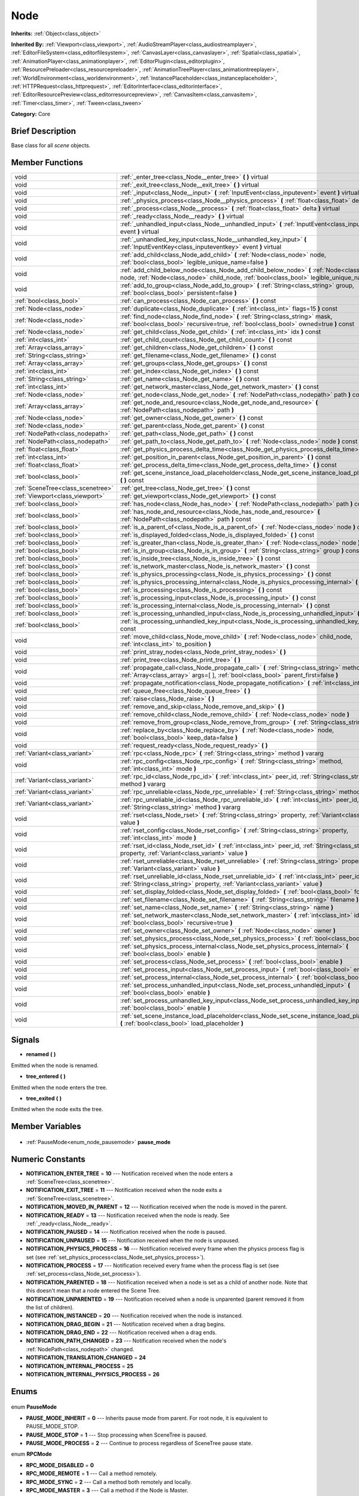 .. Generated automatically by doc/tools/makerst.py in Godot's source tree.
.. DO NOT EDIT THIS FILE, but the Node.xml source instead.
.. The source is found in doc/classes or modules/<name>/doc_classes.

.. _class_Node:

Node
====

**Inherits:** :ref:`Object<class_object>`

**Inherited By:** :ref:`Viewport<class_viewport>`, :ref:`AudioStreamPlayer<class_audiostreamplayer>`, :ref:`EditorFileSystem<class_editorfilesystem>`, :ref:`CanvasLayer<class_canvaslayer>`, :ref:`Spatial<class_spatial>`, :ref:`AnimationPlayer<class_animationplayer>`, :ref:`EditorPlugin<class_editorplugin>`, :ref:`ResourcePreloader<class_resourcepreloader>`, :ref:`AnimationTreePlayer<class_animationtreeplayer>`, :ref:`WorldEnvironment<class_worldenvironment>`, :ref:`InstancePlaceholder<class_instanceplaceholder>`, :ref:`HTTPRequest<class_httprequest>`, :ref:`EditorInterface<class_editorinterface>`, :ref:`EditorResourcePreview<class_editorresourcepreview>`, :ref:`CanvasItem<class_canvasitem>`, :ref:`Timer<class_timer>`, :ref:`Tween<class_tween>`

**Category:** Core

Brief Description
-----------------

Base class for all *scene* objects.

Member Functions
----------------

+------------------------------------+----------------------------------------------------------------------------------------------------------------------------------------------------------------------------------------------+
| void                               | :ref:`_enter_tree<class_Node__enter_tree>` **(** **)** virtual                                                                                                                               |
+------------------------------------+----------------------------------------------------------------------------------------------------------------------------------------------------------------------------------------------+
| void                               | :ref:`_exit_tree<class_Node__exit_tree>` **(** **)** virtual                                                                                                                                 |
+------------------------------------+----------------------------------------------------------------------------------------------------------------------------------------------------------------------------------------------+
| void                               | :ref:`_input<class_Node__input>` **(** :ref:`InputEvent<class_inputevent>` event **)** virtual                                                                                               |
+------------------------------------+----------------------------------------------------------------------------------------------------------------------------------------------------------------------------------------------+
| void                               | :ref:`_physics_process<class_Node__physics_process>` **(** :ref:`float<class_float>` delta **)** virtual                                                                                     |
+------------------------------------+----------------------------------------------------------------------------------------------------------------------------------------------------------------------------------------------+
| void                               | :ref:`_process<class_Node__process>` **(** :ref:`float<class_float>` delta **)** virtual                                                                                                     |
+------------------------------------+----------------------------------------------------------------------------------------------------------------------------------------------------------------------------------------------+
| void                               | :ref:`_ready<class_Node__ready>` **(** **)** virtual                                                                                                                                         |
+------------------------------------+----------------------------------------------------------------------------------------------------------------------------------------------------------------------------------------------+
| void                               | :ref:`_unhandled_input<class_Node__unhandled_input>` **(** :ref:`InputEvent<class_inputevent>` event **)** virtual                                                                           |
+------------------------------------+----------------------------------------------------------------------------------------------------------------------------------------------------------------------------------------------+
| void                               | :ref:`_unhandled_key_input<class_Node__unhandled_key_input>` **(** :ref:`InputEventKey<class_inputeventkey>` event **)** virtual                                                             |
+------------------------------------+----------------------------------------------------------------------------------------------------------------------------------------------------------------------------------------------+
| void                               | :ref:`add_child<class_Node_add_child>` **(** :ref:`Node<class_node>` node, :ref:`bool<class_bool>` legible_unique_name=false **)**                                                           |
+------------------------------------+----------------------------------------------------------------------------------------------------------------------------------------------------------------------------------------------+
| void                               | :ref:`add_child_below_node<class_Node_add_child_below_node>` **(** :ref:`Node<class_node>` node, :ref:`Node<class_node>` child_node, :ref:`bool<class_bool>` legible_unique_name=false **)** |
+------------------------------------+----------------------------------------------------------------------------------------------------------------------------------------------------------------------------------------------+
| void                               | :ref:`add_to_group<class_Node_add_to_group>` **(** :ref:`String<class_string>` group, :ref:`bool<class_bool>` persistent=false **)**                                                         |
+------------------------------------+----------------------------------------------------------------------------------------------------------------------------------------------------------------------------------------------+
| :ref:`bool<class_bool>`            | :ref:`can_process<class_Node_can_process>` **(** **)** const                                                                                                                                 |
+------------------------------------+----------------------------------------------------------------------------------------------------------------------------------------------------------------------------------------------+
| :ref:`Node<class_node>`            | :ref:`duplicate<class_Node_duplicate>` **(** :ref:`int<class_int>` flags=15 **)** const                                                                                                      |
+------------------------------------+----------------------------------------------------------------------------------------------------------------------------------------------------------------------------------------------+
| :ref:`Node<class_node>`            | :ref:`find_node<class_Node_find_node>` **(** :ref:`String<class_string>` mask, :ref:`bool<class_bool>` recursive=true, :ref:`bool<class_bool>` owned=true **)** const                        |
+------------------------------------+----------------------------------------------------------------------------------------------------------------------------------------------------------------------------------------------+
| :ref:`Node<class_node>`            | :ref:`get_child<class_Node_get_child>` **(** :ref:`int<class_int>` idx **)** const                                                                                                           |
+------------------------------------+----------------------------------------------------------------------------------------------------------------------------------------------------------------------------------------------+
| :ref:`int<class_int>`              | :ref:`get_child_count<class_Node_get_child_count>` **(** **)** const                                                                                                                         |
+------------------------------------+----------------------------------------------------------------------------------------------------------------------------------------------------------------------------------------------+
| :ref:`Array<class_array>`          | :ref:`get_children<class_Node_get_children>` **(** **)** const                                                                                                                               |
+------------------------------------+----------------------------------------------------------------------------------------------------------------------------------------------------------------------------------------------+
| :ref:`String<class_string>`        | :ref:`get_filename<class_Node_get_filename>` **(** **)** const                                                                                                                               |
+------------------------------------+----------------------------------------------------------------------------------------------------------------------------------------------------------------------------------------------+
| :ref:`Array<class_array>`          | :ref:`get_groups<class_Node_get_groups>` **(** **)** const                                                                                                                                   |
+------------------------------------+----------------------------------------------------------------------------------------------------------------------------------------------------------------------------------------------+
| :ref:`int<class_int>`              | :ref:`get_index<class_Node_get_index>` **(** **)** const                                                                                                                                     |
+------------------------------------+----------------------------------------------------------------------------------------------------------------------------------------------------------------------------------------------+
| :ref:`String<class_string>`        | :ref:`get_name<class_Node_get_name>` **(** **)** const                                                                                                                                       |
+------------------------------------+----------------------------------------------------------------------------------------------------------------------------------------------------------------------------------------------+
| :ref:`int<class_int>`              | :ref:`get_network_master<class_Node_get_network_master>` **(** **)** const                                                                                                                   |
+------------------------------------+----------------------------------------------------------------------------------------------------------------------------------------------------------------------------------------------+
| :ref:`Node<class_node>`            | :ref:`get_node<class_Node_get_node>` **(** :ref:`NodePath<class_nodepath>` path **)** const                                                                                                  |
+------------------------------------+----------------------------------------------------------------------------------------------------------------------------------------------------------------------------------------------+
| :ref:`Array<class_array>`          | :ref:`get_node_and_resource<class_Node_get_node_and_resource>` **(** :ref:`NodePath<class_nodepath>` path **)**                                                                              |
+------------------------------------+----------------------------------------------------------------------------------------------------------------------------------------------------------------------------------------------+
| :ref:`Node<class_node>`            | :ref:`get_owner<class_Node_get_owner>` **(** **)** const                                                                                                                                     |
+------------------------------------+----------------------------------------------------------------------------------------------------------------------------------------------------------------------------------------------+
| :ref:`Node<class_node>`            | :ref:`get_parent<class_Node_get_parent>` **(** **)** const                                                                                                                                   |
+------------------------------------+----------------------------------------------------------------------------------------------------------------------------------------------------------------------------------------------+
| :ref:`NodePath<class_nodepath>`    | :ref:`get_path<class_Node_get_path>` **(** **)** const                                                                                                                                       |
+------------------------------------+----------------------------------------------------------------------------------------------------------------------------------------------------------------------------------------------+
| :ref:`NodePath<class_nodepath>`    | :ref:`get_path_to<class_Node_get_path_to>` **(** :ref:`Node<class_node>` node **)** const                                                                                                    |
+------------------------------------+----------------------------------------------------------------------------------------------------------------------------------------------------------------------------------------------+
| :ref:`float<class_float>`          | :ref:`get_physics_process_delta_time<class_Node_get_physics_process_delta_time>` **(** **)** const                                                                                           |
+------------------------------------+----------------------------------------------------------------------------------------------------------------------------------------------------------------------------------------------+
| :ref:`int<class_int>`              | :ref:`get_position_in_parent<class_Node_get_position_in_parent>` **(** **)** const                                                                                                           |
+------------------------------------+----------------------------------------------------------------------------------------------------------------------------------------------------------------------------------------------+
| :ref:`float<class_float>`          | :ref:`get_process_delta_time<class_Node_get_process_delta_time>` **(** **)** const                                                                                                           |
+------------------------------------+----------------------------------------------------------------------------------------------------------------------------------------------------------------------------------------------+
| :ref:`bool<class_bool>`            | :ref:`get_scene_instance_load_placeholder<class_Node_get_scene_instance_load_placeholder>` **(** **)** const                                                                                 |
+------------------------------------+----------------------------------------------------------------------------------------------------------------------------------------------------------------------------------------------+
| :ref:`SceneTree<class_scenetree>`  | :ref:`get_tree<class_Node_get_tree>` **(** **)** const                                                                                                                                       |
+------------------------------------+----------------------------------------------------------------------------------------------------------------------------------------------------------------------------------------------+
| :ref:`Viewport<class_viewport>`    | :ref:`get_viewport<class_Node_get_viewport>` **(** **)** const                                                                                                                               |
+------------------------------------+----------------------------------------------------------------------------------------------------------------------------------------------------------------------------------------------+
| :ref:`bool<class_bool>`            | :ref:`has_node<class_Node_has_node>` **(** :ref:`NodePath<class_nodepath>` path **)** const                                                                                                  |
+------------------------------------+----------------------------------------------------------------------------------------------------------------------------------------------------------------------------------------------+
| :ref:`bool<class_bool>`            | :ref:`has_node_and_resource<class_Node_has_node_and_resource>` **(** :ref:`NodePath<class_nodepath>` path **)** const                                                                        |
+------------------------------------+----------------------------------------------------------------------------------------------------------------------------------------------------------------------------------------------+
| :ref:`bool<class_bool>`            | :ref:`is_a_parent_of<class_Node_is_a_parent_of>` **(** :ref:`Node<class_node>` node **)** const                                                                                              |
+------------------------------------+----------------------------------------------------------------------------------------------------------------------------------------------------------------------------------------------+
| :ref:`bool<class_bool>`            | :ref:`is_displayed_folded<class_Node_is_displayed_folded>` **(** **)** const                                                                                                                 |
+------------------------------------+----------------------------------------------------------------------------------------------------------------------------------------------------------------------------------------------+
| :ref:`bool<class_bool>`            | :ref:`is_greater_than<class_Node_is_greater_than>` **(** :ref:`Node<class_node>` node **)** const                                                                                            |
+------------------------------------+----------------------------------------------------------------------------------------------------------------------------------------------------------------------------------------------+
| :ref:`bool<class_bool>`            | :ref:`is_in_group<class_Node_is_in_group>` **(** :ref:`String<class_string>` group **)** const                                                                                               |
+------------------------------------+----------------------------------------------------------------------------------------------------------------------------------------------------------------------------------------------+
| :ref:`bool<class_bool>`            | :ref:`is_inside_tree<class_Node_is_inside_tree>` **(** **)** const                                                                                                                           |
+------------------------------------+----------------------------------------------------------------------------------------------------------------------------------------------------------------------------------------------+
| :ref:`bool<class_bool>`            | :ref:`is_network_master<class_Node_is_network_master>` **(** **)** const                                                                                                                     |
+------------------------------------+----------------------------------------------------------------------------------------------------------------------------------------------------------------------------------------------+
| :ref:`bool<class_bool>`            | :ref:`is_physics_processing<class_Node_is_physics_processing>` **(** **)** const                                                                                                             |
+------------------------------------+----------------------------------------------------------------------------------------------------------------------------------------------------------------------------------------------+
| :ref:`bool<class_bool>`            | :ref:`is_physics_processing_internal<class_Node_is_physics_processing_internal>` **(** **)** const                                                                                           |
+------------------------------------+----------------------------------------------------------------------------------------------------------------------------------------------------------------------------------------------+
| :ref:`bool<class_bool>`            | :ref:`is_processing<class_Node_is_processing>` **(** **)** const                                                                                                                             |
+------------------------------------+----------------------------------------------------------------------------------------------------------------------------------------------------------------------------------------------+
| :ref:`bool<class_bool>`            | :ref:`is_processing_input<class_Node_is_processing_input>` **(** **)** const                                                                                                                 |
+------------------------------------+----------------------------------------------------------------------------------------------------------------------------------------------------------------------------------------------+
| :ref:`bool<class_bool>`            | :ref:`is_processing_internal<class_Node_is_processing_internal>` **(** **)** const                                                                                                           |
+------------------------------------+----------------------------------------------------------------------------------------------------------------------------------------------------------------------------------------------+
| :ref:`bool<class_bool>`            | :ref:`is_processing_unhandled_input<class_Node_is_processing_unhandled_input>` **(** **)** const                                                                                             |
+------------------------------------+----------------------------------------------------------------------------------------------------------------------------------------------------------------------------------------------+
| :ref:`bool<class_bool>`            | :ref:`is_processing_unhandled_key_input<class_Node_is_processing_unhandled_key_input>` **(** **)** const                                                                                     |
+------------------------------------+----------------------------------------------------------------------------------------------------------------------------------------------------------------------------------------------+
| void                               | :ref:`move_child<class_Node_move_child>` **(** :ref:`Node<class_node>` child_node, :ref:`int<class_int>` to_position **)**                                                                   |
+------------------------------------+----------------------------------------------------------------------------------------------------------------------------------------------------------------------------------------------+
| void                               | :ref:`print_stray_nodes<class_Node_print_stray_nodes>` **(** **)**                                                                                                                           |
+------------------------------------+----------------------------------------------------------------------------------------------------------------------------------------------------------------------------------------------+
| void                               | :ref:`print_tree<class_Node_print_tree>` **(** **)**                                                                                                                                         |
+------------------------------------+----------------------------------------------------------------------------------------------------------------------------------------------------------------------------------------------+
| void                               | :ref:`propagate_call<class_Node_propagate_call>` **(** :ref:`String<class_string>` method, :ref:`Array<class_array>` args=[  ], :ref:`bool<class_bool>` parent_first=false **)**             |
+------------------------------------+----------------------------------------------------------------------------------------------------------------------------------------------------------------------------------------------+
| void                               | :ref:`propagate_notification<class_Node_propagate_notification>` **(** :ref:`int<class_int>` what **)**                                                                                      |
+------------------------------------+----------------------------------------------------------------------------------------------------------------------------------------------------------------------------------------------+
| void                               | :ref:`queue_free<class_Node_queue_free>` **(** **)**                                                                                                                                         |
+------------------------------------+----------------------------------------------------------------------------------------------------------------------------------------------------------------------------------------------+
| void                               | :ref:`raise<class_Node_raise>` **(** **)**                                                                                                                                                   |
+------------------------------------+----------------------------------------------------------------------------------------------------------------------------------------------------------------------------------------------+
| void                               | :ref:`remove_and_skip<class_Node_remove_and_skip>` **(** **)**                                                                                                                               |
+------------------------------------+----------------------------------------------------------------------------------------------------------------------------------------------------------------------------------------------+
| void                               | :ref:`remove_child<class_Node_remove_child>` **(** :ref:`Node<class_node>` node **)**                                                                                                        |
+------------------------------------+----------------------------------------------------------------------------------------------------------------------------------------------------------------------------------------------+
| void                               | :ref:`remove_from_group<class_Node_remove_from_group>` **(** :ref:`String<class_string>` group **)**                                                                                         |
+------------------------------------+----------------------------------------------------------------------------------------------------------------------------------------------------------------------------------------------+
| void                               | :ref:`replace_by<class_Node_replace_by>` **(** :ref:`Node<class_node>` node, :ref:`bool<class_bool>` keep_data=false **)**                                                                   |
+------------------------------------+----------------------------------------------------------------------------------------------------------------------------------------------------------------------------------------------+
| void                               | :ref:`request_ready<class_Node_request_ready>` **(** **)**                                                                                                                                   |
+------------------------------------+----------------------------------------------------------------------------------------------------------------------------------------------------------------------------------------------+
| :ref:`Variant<class_variant>`      | :ref:`rpc<class_Node_rpc>` **(** :ref:`String<class_string>` method **)** vararg                                                                                                             |
+------------------------------------+----------------------------------------------------------------------------------------------------------------------------------------------------------------------------------------------+
| void                               | :ref:`rpc_config<class_Node_rpc_config>` **(** :ref:`String<class_string>` method, :ref:`int<class_int>` mode **)**                                                                          |
+------------------------------------+----------------------------------------------------------------------------------------------------------------------------------------------------------------------------------------------+
| :ref:`Variant<class_variant>`      | :ref:`rpc_id<class_Node_rpc_id>` **(** :ref:`int<class_int>` peer_id, :ref:`String<class_string>` method **)** vararg                                                                        |
+------------------------------------+----------------------------------------------------------------------------------------------------------------------------------------------------------------------------------------------+
| :ref:`Variant<class_variant>`      | :ref:`rpc_unreliable<class_Node_rpc_unreliable>` **(** :ref:`String<class_string>` method **)** vararg                                                                                       |
+------------------------------------+----------------------------------------------------------------------------------------------------------------------------------------------------------------------------------------------+
| :ref:`Variant<class_variant>`      | :ref:`rpc_unreliable_id<class_Node_rpc_unreliable_id>` **(** :ref:`int<class_int>` peer_id, :ref:`String<class_string>` method **)** vararg                                                  |
+------------------------------------+----------------------------------------------------------------------------------------------------------------------------------------------------------------------------------------------+
| void                               | :ref:`rset<class_Node_rset>` **(** :ref:`String<class_string>` property, :ref:`Variant<class_variant>` value **)**                                                                           |
+------------------------------------+----------------------------------------------------------------------------------------------------------------------------------------------------------------------------------------------+
| void                               | :ref:`rset_config<class_Node_rset_config>` **(** :ref:`String<class_string>` property, :ref:`int<class_int>` mode **)**                                                                      |
+------------------------------------+----------------------------------------------------------------------------------------------------------------------------------------------------------------------------------------------+
| void                               | :ref:`rset_id<class_Node_rset_id>` **(** :ref:`int<class_int>` peer_id, :ref:`String<class_string>` property, :ref:`Variant<class_variant>` value **)**                                      |
+------------------------------------+----------------------------------------------------------------------------------------------------------------------------------------------------------------------------------------------+
| void                               | :ref:`rset_unreliable<class_Node_rset_unreliable>` **(** :ref:`String<class_string>` property, :ref:`Variant<class_variant>` value **)**                                                     |
+------------------------------------+----------------------------------------------------------------------------------------------------------------------------------------------------------------------------------------------+
| void                               | :ref:`rset_unreliable_id<class_Node_rset_unreliable_id>` **(** :ref:`int<class_int>` peer_id, :ref:`String<class_string>` property, :ref:`Variant<class_variant>` value **)**                |
+------------------------------------+----------------------------------------------------------------------------------------------------------------------------------------------------------------------------------------------+
| void                               | :ref:`set_display_folded<class_Node_set_display_folded>` **(** :ref:`bool<class_bool>` fold **)**                                                                                            |
+------------------------------------+----------------------------------------------------------------------------------------------------------------------------------------------------------------------------------------------+
| void                               | :ref:`set_filename<class_Node_set_filename>` **(** :ref:`String<class_string>` filename **)**                                                                                                |
+------------------------------------+----------------------------------------------------------------------------------------------------------------------------------------------------------------------------------------------+
| void                               | :ref:`set_name<class_Node_set_name>` **(** :ref:`String<class_string>` name **)**                                                                                                            |
+------------------------------------+----------------------------------------------------------------------------------------------------------------------------------------------------------------------------------------------+
| void                               | :ref:`set_network_master<class_Node_set_network_master>` **(** :ref:`int<class_int>` id, :ref:`bool<class_bool>` recursive=true **)**                                                        |
+------------------------------------+----------------------------------------------------------------------------------------------------------------------------------------------------------------------------------------------+
| void                               | :ref:`set_owner<class_Node_set_owner>` **(** :ref:`Node<class_node>` owner **)**                                                                                                             |
+------------------------------------+----------------------------------------------------------------------------------------------------------------------------------------------------------------------------------------------+
| void                               | :ref:`set_physics_process<class_Node_set_physics_process>` **(** :ref:`bool<class_bool>` enable **)**                                                                                        |
+------------------------------------+----------------------------------------------------------------------------------------------------------------------------------------------------------------------------------------------+
| void                               | :ref:`set_physics_process_internal<class_Node_set_physics_process_internal>` **(** :ref:`bool<class_bool>` enable **)**                                                                      |
+------------------------------------+----------------------------------------------------------------------------------------------------------------------------------------------------------------------------------------------+
| void                               | :ref:`set_process<class_Node_set_process>` **(** :ref:`bool<class_bool>` enable **)**                                                                                                        |
+------------------------------------+----------------------------------------------------------------------------------------------------------------------------------------------------------------------------------------------+
| void                               | :ref:`set_process_input<class_Node_set_process_input>` **(** :ref:`bool<class_bool>` enable **)**                                                                                            |
+------------------------------------+----------------------------------------------------------------------------------------------------------------------------------------------------------------------------------------------+
| void                               | :ref:`set_process_internal<class_Node_set_process_internal>` **(** :ref:`bool<class_bool>` enable **)**                                                                                      |
+------------------------------------+----------------------------------------------------------------------------------------------------------------------------------------------------------------------------------------------+
| void                               | :ref:`set_process_unhandled_input<class_Node_set_process_unhandled_input>` **(** :ref:`bool<class_bool>` enable **)**                                                                        |
+------------------------------------+----------------------------------------------------------------------------------------------------------------------------------------------------------------------------------------------+
| void                               | :ref:`set_process_unhandled_key_input<class_Node_set_process_unhandled_key_input>` **(** :ref:`bool<class_bool>` enable **)**                                                                |
+------------------------------------+----------------------------------------------------------------------------------------------------------------------------------------------------------------------------------------------+
| void                               | :ref:`set_scene_instance_load_placeholder<class_Node_set_scene_instance_load_placeholder>` **(** :ref:`bool<class_bool>` load_placeholder **)**                                              |
+------------------------------------+----------------------------------------------------------------------------------------------------------------------------------------------------------------------------------------------+

Signals
-------

.. _class_Node_renamed:

- **renamed** **(** **)**

Emitted when the node is renamed.

.. _class_Node_tree_entered:

- **tree_entered** **(** **)**

Emitted when the node enters the tree.

.. _class_Node_tree_exited:

- **tree_exited** **(** **)**

Emitted when the node exits the tree.


Member Variables
----------------

  .. _class_Node_pause_mode:

- :ref:`PauseMode<enum_node_pausemode>` **pause_mode**


Numeric Constants
-----------------

- **NOTIFICATION_ENTER_TREE** = **10** --- Notification received when the node enters a :ref:`SceneTree<class_scenetree>`.
- **NOTIFICATION_EXIT_TREE** = **11** --- Notification received when the node exits a :ref:`SceneTree<class_scenetree>`.
- **NOTIFICATION_MOVED_IN_PARENT** = **12** --- Notification received when the node is moved in the parent.
- **NOTIFICATION_READY** = **13** --- Notification received when the node is ready. See :ref:`_ready<class_Node__ready>`.
- **NOTIFICATION_PAUSED** = **14** --- Notification received when the node is paused.
- **NOTIFICATION_UNPAUSED** = **15** --- Notification received when the node is unpaused.
- **NOTIFICATION_PHYSICS_PROCESS** = **16** --- Notification received every frame when the physics process flag is set (see :ref:`set_physics_process<class_Node_set_physics_process>`).
- **NOTIFICATION_PROCESS** = **17** --- Notification received every frame when the process flag is set (see :ref:`set_process<class_Node_set_process>`).
- **NOTIFICATION_PARENTED** = **18** --- Notification received when a node is set as a child of another node. Note that this doesn't mean that a node entered the Scene Tree.
- **NOTIFICATION_UNPARENTED** = **19** --- Notification received when a node is unparented (parent removed it from the list of children).
- **NOTIFICATION_INSTANCED** = **20** --- Notification received when the node is instanced.
- **NOTIFICATION_DRAG_BEGIN** = **21** --- Notification received when a drag begins.
- **NOTIFICATION_DRAG_END** = **22** --- Notification received when a drag ends.
- **NOTIFICATION_PATH_CHANGED** = **23** --- Notification received when the node's :ref:`NodePath<class_nodepath>` changed.
- **NOTIFICATION_TRANSLATION_CHANGED** = **24**
- **NOTIFICATION_INTERNAL_PROCESS** = **25**
- **NOTIFICATION_INTERNAL_PHYSICS_PROCESS** = **26**

Enums
-----

  .. _enum_Node_PauseMode:

enum **PauseMode**

- **PAUSE_MODE_INHERIT** = **0** --- Inherits pause mode from parent. For root node, it is equivalent to PAUSE_MODE_STOP.
- **PAUSE_MODE_STOP** = **1** --- Stop processing when SceneTree is paused.
- **PAUSE_MODE_PROCESS** = **2** --- Continue to process regardless of SceneTree pause state.

  .. _enum_Node_RPCMode:

enum **RPCMode**

- **RPC_MODE_DISABLED** = **0**
- **RPC_MODE_REMOTE** = **1** --- Call a method remotely.
- **RPC_MODE_SYNC** = **2** --- Call a method both remotely and locally.
- **RPC_MODE_MASTER** = **3** --- Call a method if the Node is Master.
- **RPC_MODE_SLAVE** = **4** --- Call a method if the Node is Slave.

  .. _enum_Node_DuplicateFlags:

enum **DuplicateFlags**

- **DUPLICATE_SIGNALS** = **1** --- Duplicate the node's signals.
- **DUPLICATE_GROUPS** = **2** --- Duplicate the node's groups.
- **DUPLICATE_SCRIPTS** = **4** --- Duplicate the node's scripts.
- **DUPLICATE_USE_INSTANCING** = **8** --- Duplicate using instancing.


Description
-----------

Nodes are Godot's building blocks. They can be assigned as the child of another node, resulting in a tree arrangement. A given node can contain any number of nodes as children with the requirement that all siblings (direct children of a node) should have unique names.

A tree of nodes is called a *scene*. Scenes can be saved to the disk and then instanced into other scenes. This allows for very high flexibility in the architecture and data model of Godot projects. Nodes can also optionally be added to groups. This makes it possible to access a number of nodes from code (an "enemies" group, for example) to perform grouped actions.

**Scene tree:** The :ref:`SceneTree<class_scenetree>` contains the active tree of nodes. When a node is added to the scene tree, it receives the NOTIFICATION_ENTER_TREE notification and its :ref:`_enter_tree<class_Node__enter_tree>` callback is triggered. Child nodes are always added *after* their parent node, i.e. the :ref:`_enter_tree<class_Node__enter_tree>` callback of a parent node will be triggered before its child's.

Once all nodes have been added in the scene tree, they receive the NOTIFICATION_READY notification and their respective :ref:`_ready<class_Node__ready>` callbacks are triggered. For groups of nodes, the :ref:`_ready<class_Node__ready>` callback is called in reverse order, starting with the children and moving up to the parent nodes.

This means that when adding a node to the scene tree, the following order will be used for the callbacks: :ref:`_enter_tree<class_Node__enter_tree>` of the parent, :ref:`_enter_tree<class_Node__enter_tree>` of the children, :ref:`_ready<class_Node__ready>` of the children and finally :ref:`_ready<class_Node__ready>` of the parent (recursively for the entire scene tree).

**Processing:** Nodes can override the "process" state, so that they receive a callback on each frame requesting them to process (do something). Normal processing (callback :ref:`_process<class_Node__process>`, toggled with :ref:`set_process<class_Node_set_process>`) happens as fast as possible and is dependent on the frame rate, so the processing time *delta* is passed as an argument. Physics processing (callback :ref:`_physics_process<class_Node__physics_process>`, toggled with :ref:`set_physics_process<class_Node_set_physics_process>`) happens a fixed number of times per second (60 by default) and is useful for code related to the physics engine.

Nodes can also process input events. When present, the :ref:`_input<class_Node__input>` function will be called for each input that the program receives. In many cases, this can be overkill (unless used for simple projects), and the :ref:`_unhandled_input<class_Node__unhandled_input>` function might be preferred; it is called when the input event was not handled by anyone else (typically, GUI :ref:`Control<class_control>` nodes), ensuring that the node only receives the events that were meant for it.

To keep track of the scene hierarchy (especially when instancing scenes into other scenes), an "owner" can be set for the node with :ref:`set_owner<class_Node_set_owner>`. This keeps track of who instanced what. This is mostly useful when writing editors and tools, though.

Finally, when a node is freed with :ref:`free<class_Node_free>` or :ref:`queue_free<class_Node_queue_free>`, it will also free all its children.

**Networking with nodes:** After connecting to a server (or making one, see :ref:`NetworkedMultiplayerENet<class_networkedmultiplayerenet>`) it is possible to use the built-in RPC (remote procedure call) system to communicate over the network. By calling :ref:`rpc<class_Node_rpc>` with a method name, it will be called locally and in all connected peers (peers = clients and the server that accepts connections), with behaviour varying depending on the network mode (:ref:`set_network_mode<class_Node_set_network_mode>`) of the receiving peer. To identify which node receives the RPC call Godot will use its :ref:`NodePath<class_nodepath>` (make sure node names are the same on all peers).

Member Function Description
---------------------------

.. _class_Node__enter_tree:

- void **_enter_tree** **(** **)** virtual

Called when the node enters the :ref:`SceneTree<class_scenetree>` (e.g. upon instancing, scene changing, or after calling :ref:`add_child<class_Node_add_child>` in a script). If the node has children, its :ref:`_enter_tree<class_Node__enter_tree>` callback will be called first, and then that of the children.

Corresponds to the NOTIFICATION_ENTER_TREE notification in :ref:`Object._notification<class_Object__notification>`.

.. _class_Node__exit_tree:

- void **_exit_tree** **(** **)** virtual

Called when the node leaves the :ref:`SceneTree<class_scenetree>` (e.g. upon freeing, scene changing, or after calling :ref:`remove_child<class_Node_remove_child>` in a script). If the node has children, its :ref:`_exit_tree<class_Node__exit_tree>` callback will be called last, after all its children have left the tree.

Corresponds to the NOTIFICATION_EXIT_TREE notification in :ref:`Object._notification<class_Object__notification>`.

.. _class_Node__input:

- void **_input** **(** :ref:`InputEvent<class_inputevent>` event **)** virtual

Called when there is an input event. The input event propagates through the node tree until a node consumes it.

It is only called if input processing is enabled, which is done automatically if this method is overriden, and can be toggled with :ref:`set_process_input<class_Node_set_process_input>`.

.. _class_Node__physics_process:

- void **_physics_process** **(** :ref:`float<class_float>` delta **)** virtual

Called during the physics processing step of the main loop. Physics processing means that the frame rate is synced to the physics, i.e. the ``delta`` variable should be constant.

It is only called if physics processing is enabled, which is done automatically if this method is overriden, and can be toggled with :ref:`set_physics_process<class_Node_set_physics_process>`.

Corresponds to the NOTIFICATION_PHYSICS_PROCESS notification in :ref:`Object._notification<class_Object__notification>`.

.. _class_Node__process:

- void **_process** **(** :ref:`float<class_float>` delta **)** virtual

Called during the processing step of the main loop. Processing happens at every frame and as fast as possible, so the ``delta`` time since the previous frame is not constant.

It is only called if processing is enabled, which is done automatically if this method is overriden, and can be toggled with :ref:`set_process<class_Node_set_process>`.

Corresponds to the NOTIFICATION_PROCESS notification in :ref:`Object._notification<class_Object__notification>`.

.. _class_Node__ready:

- void **_ready** **(** **)** virtual

Called when the node is "ready", i.e. when both the node and its children have entered the scene tree. If the node has children, their :ref:`_ready<class_Node__ready>` callbacks get triggered first, and the parent node will receive the ready notification afterwards.

Corresponds to the NOTIFICATION_READY notification in :ref:`Object._notification<class_Object__notification>`.

.. _class_Node__unhandled_input:

- void **_unhandled_input** **(** :ref:`InputEvent<class_inputevent>` event **)** virtual

Propagated to all nodes when the previous InputEvent is not consumed by any nodes.

It is only called if unhandled input processing is enabled, which is done automatically if this method is overriden, and can be toggled with :ref:`set_process_unhandled_input<class_Node_set_process_unhandled_input>`.

.. _class_Node__unhandled_key_input:

- void **_unhandled_key_input** **(** :ref:`InputEventKey<class_inputeventkey>` event **)** virtual

.. _class_Node_add_child:

- void **add_child** **(** :ref:`Node<class_node>` node, :ref:`bool<class_bool>` legible_unique_name=false **)**

Adds a child node. Nodes can have any number of children, but every child must have a unique name. Child nodes are automatically deleted when the parent node is deleted, so an entire scene can be removed by deleting its topmost node.

Setting "legible_unique_name" ``true`` creates child nodes with human-readable names, based on the name of the node being instanced instead of its type.

.. _class_Node_add_child_below_node:

- void **add_child_below_node** **(** :ref:`Node<class_node>` node, :ref:`Node<class_node>` child_node, :ref:`bool<class_bool>` legible_unique_name=false **)**

Adds a child node. The child is placed below the given node in the list of children.

Setting "legible_unique_name" ``true`` creates child nodes with human-readable names, based on the name of the node being instanced instead of its type.

.. _class_Node_add_to_group:

- void **add_to_group** **(** :ref:`String<class_string>` group, :ref:`bool<class_bool>` persistent=false **)**

Adds the node to a group. Groups are helpers to name and organize a subset of nodes, for example "enemies" or "collectables". A node can be in any number of groups. Nodes can be assigned a group at any time, but will not be added until they are inside the scene tree (see :ref:`is_inside_tree<class_Node_is_inside_tree>`).

.. _class_Node_can_process:

- :ref:`bool<class_bool>` **can_process** **(** **)** const

Returns ``true`` if the node can process while the scene tree is paused (see :ref:`set_pause_mode<class_Node_set_pause_mode>`). Always returns ``true`` if the scene tree is not paused, and ``false`` if the node is not in the tree. FIXME: Why FAIL_COND?

.. _class_Node_duplicate:

- :ref:`Node<class_node>` **duplicate** **(** :ref:`int<class_int>` flags=15 **)** const

Duplicates the node, returning a new node.

You can fine-tune the behavior using the ``flags``. See DUPLICATE\_\* constants.

.. _class_Node_find_node:

- :ref:`Node<class_node>` **find_node** **(** :ref:`String<class_string>` mask, :ref:`bool<class_bool>` recursive=true, :ref:`bool<class_bool>` owned=true **)** const

Finds a descendant of this node whose name matches ``mask`` as in :ref:`String.match<class_String_match>` (i.e. case sensitive, but '\*' matches zero or more characters and '?' matches any single character except '.'). Note that it does not match against the full path, just against individual node names.

.. _class_Node_get_child:

- :ref:`Node<class_node>` **get_child** **(** :ref:`int<class_int>` idx **)** const

Returns a child node by its index (see :ref:`get_child_count<class_Node_get_child_count>`). This method is often used for iterating all children of a node.

.. _class_Node_get_child_count:

- :ref:`int<class_int>` **get_child_count** **(** **)** const

Returns the number of child nodes.

.. _class_Node_get_children:

- :ref:`Array<class_array>` **get_children** **(** **)** const

Returns an array of references to node's children.

.. _class_Node_get_filename:

- :ref:`String<class_string>` **get_filename** **(** **)** const

Returns a filename that may be contained by the node. When a scene is instanced from a file, its topmost node contains the filename from which it was loaded (see :ref:`set_filename<class_Node_set_filename>`).

.. _class_Node_get_groups:

- :ref:`Array<class_array>` **get_groups** **(** **)** const

Returns an array listing the groups that the node is a member of.

.. _class_Node_get_index:

- :ref:`int<class_int>` **get_index** **(** **)** const

Returns the node's index, i.e. its position among the siblings of its parent.

.. _class_Node_get_name:

- :ref:`String<class_string>` **get_name** **(** **)** const

Returns the name of the node. This name is unique among the siblings (other child nodes from the same parent).

.. _class_Node_get_network_master:

- :ref:`int<class_int>` **get_network_master** **(** **)** const

Returns the peer ID of the network master for this node.

.. _class_Node_get_node:

- :ref:`Node<class_node>` **get_node** **(** :ref:`NodePath<class_nodepath>` path **)** const

Fetches a node. The :ref:`NodePath<class_nodepath>` can be either a relative path (from the current node) or an absolute path (in the scene tree) to a node. If the path does not exist, a ``null instance`` is returned and attempts to access it will result in an "Attempt to call <method> on a null instance." error.

Note: fetching absolute paths only works when the node is inside the scene tree (see :ref:`is_inside_tree<class_Node_is_inside_tree>`).

*Example:* Assume your current node is Character and the following tree:

::

    /root
    /root/Character
    /root/Character/Sword
    /root/Character/Backpack/Dagger
    /root/MyGame
    /root/Swamp/Alligator
    /root/Swamp/Mosquito
    /root/Swamp/Goblin

Possible paths are:

::

    get_node("Sword")
    get_node("Backpack/Dagger")
    get_node("../Swamp/Alligator")
    get_node("/root/MyGame")

.. _class_Node_get_node_and_resource:

- :ref:`Array<class_array>` **get_node_and_resource** **(** :ref:`NodePath<class_nodepath>` path **)**

.. _class_Node_get_owner:

- :ref:`Node<class_node>` **get_owner** **(** **)** const

Returns the node owner (see :ref:`set_owner<class_Node_set_owner>`).

.. _class_Node_get_parent:

- :ref:`Node<class_node>` **get_parent** **(** **)** const

Returns the parent node of the current node, or an empty ``Node`` if the node lacks a parent.

.. _class_Node_get_path:

- :ref:`NodePath<class_nodepath>` **get_path** **(** **)** const

Returns the absolute path of the current node. This only works if the current node is inside the scene tree (see :ref:`is_inside_tree<class_Node_is_inside_tree>`).

.. _class_Node_get_path_to:

- :ref:`NodePath<class_nodepath>` **get_path_to** **(** :ref:`Node<class_node>` node **)** const

Returns the relative path from the current node to the specified node in "node" argument. Both nodes must be in the same scene, or the function will fail.

.. _class_Node_get_physics_process_delta_time:

- :ref:`float<class_float>` **get_physics_process_delta_time** **(** **)** const

Returns the time elapsed since the last physics-bound frame (see :ref:`_physics_process<class_Node__physics_process>`). This is always a constant value in physics processing unless the frames per second is changed in :ref:`OS<class_os>`.

.. _class_Node_get_position_in_parent:

- :ref:`int<class_int>` **get_position_in_parent** **(** **)** const

Returns the node's order in the scene tree branch. For example, if called on the first child node the position is ``0``.

.. _class_Node_get_process_delta_time:

- :ref:`float<class_float>` **get_process_delta_time** **(** **)** const

Returns the time elapsed (in seconds) since the last process callback. This value may vary from frame to frame.

.. _class_Node_get_scene_instance_load_placeholder:

- :ref:`bool<class_bool>` **get_scene_instance_load_placeholder** **(** **)** const

.. _class_Node_get_tree:

- :ref:`SceneTree<class_scenetree>` **get_tree** **(** **)** const

Returns the :ref:`SceneTree<class_scenetree>` that contains this node.

.. _class_Node_get_viewport:

- :ref:`Viewport<class_viewport>` **get_viewport** **(** **)** const

Returns the node's :ref:`Viewport<class_viewport>`.

.. _class_Node_has_node:

- :ref:`bool<class_bool>` **has_node** **(** :ref:`NodePath<class_nodepath>` path **)** const

Returns ``true`` if the node that the :ref:`NodePath<class_nodepath>` points to exists.

.. _class_Node_has_node_and_resource:

- :ref:`bool<class_bool>` **has_node_and_resource** **(** :ref:`NodePath<class_nodepath>` path **)** const

.. _class_Node_is_a_parent_of:

- :ref:`bool<class_bool>` **is_a_parent_of** **(** :ref:`Node<class_node>` node **)** const

Returns ``true`` if the given node is a direct or indirect child of the current node.

.. _class_Node_is_displayed_folded:

- :ref:`bool<class_bool>` **is_displayed_folded** **(** **)** const

Returns ``true`` if the node is folded (collapsed) in the Scene dock.

.. _class_Node_is_greater_than:

- :ref:`bool<class_bool>` **is_greater_than** **(** :ref:`Node<class_node>` node **)** const

Returns ``true`` if the given node occurs later in the scene hierarchy than the current node.

.. _class_Node_is_in_group:

- :ref:`bool<class_bool>` **is_in_group** **(** :ref:`String<class_string>` group **)** const

Returns ``true`` if this node is in the specified group.

.. _class_Node_is_inside_tree:

- :ref:`bool<class_bool>` **is_inside_tree** **(** **)** const

Returns ``true`` if this node is currently inside a :ref:`SceneTree<class_scenetree>`.

.. _class_Node_is_network_master:

- :ref:`bool<class_bool>` **is_network_master** **(** **)** const

.. _class_Node_is_physics_processing:

- :ref:`bool<class_bool>` **is_physics_processing** **(** **)** const

Returns ``true`` if physics processing is enabled (see :ref:`set_physics_process<class_Node_set_physics_process>`).

.. _class_Node_is_physics_processing_internal:

- :ref:`bool<class_bool>` **is_physics_processing_internal** **(** **)** const

.. _class_Node_is_processing:

- :ref:`bool<class_bool>` **is_processing** **(** **)** const

Returns ``true`` if processing is enabled (see :ref:`set_process<class_Node_set_process>`).

.. _class_Node_is_processing_input:

- :ref:`bool<class_bool>` **is_processing_input** **(** **)** const

Returns ``true`` if the node is processing input (see :ref:`set_process_input<class_Node_set_process_input>`).

.. _class_Node_is_processing_internal:

- :ref:`bool<class_bool>` **is_processing_internal** **(** **)** const

.. _class_Node_is_processing_unhandled_input:

- :ref:`bool<class_bool>` **is_processing_unhandled_input** **(** **)** const

Returns ``true`` if the node is processing unhandled input (see :ref:`set_process_unhandled_input<class_Node_set_process_unhandled_input>`).

.. _class_Node_is_processing_unhandled_key_input:

- :ref:`bool<class_bool>` **is_processing_unhandled_key_input** **(** **)** const

Returns ``true`` if the node is processing unhandled key input (see :ref:`set_process_unhandled_key_input<class_Node_set_process_unhandled_key_input>`).

.. _class_Node_move_child:

- void **move_child** **(** :ref:`Node<class_node>` child_node, :ref:`int<class_int>` to_position **)**

Moves a child node to a different position (order) amongst the other children. Since calls, signals, etc are performed by tree order, changing the order of children nodes may be useful.

.. _class_Node_print_stray_nodes:

- void **print_stray_nodes** **(** **)**

.. _class_Node_print_tree:

- void **print_tree** **(** **)**

Prints the scene to stdout. Used mainly for debugging purposes.

.. _class_Node_propagate_call:

- void **propagate_call** **(** :ref:`String<class_string>` method, :ref:`Array<class_array>` args=[  ], :ref:`bool<class_bool>` parent_first=false **)**

Calls the given method (if present) with the arguments given in ``args`` on this node and recursively on all its children. If the parent_first argument is ``true`` then the method will be called on the current node first, then on all children. If it is ``false`` then the children will be called first.

.. _class_Node_propagate_notification:

- void **propagate_notification** **(** :ref:`int<class_int>` what **)**

Notifies the current node and all its children recursively by calling notification() on all of them.

.. _class_Node_queue_free:

- void **queue_free** **(** **)**

Queues a node for deletion at the end of the current frame. When deleted, all of its child nodes will be deleted as well. This method ensures it's safe to delete the node, contrary to :ref:`Object.free<class_Object_free>`. Use :ref:`Object.is_queued_for_deletion<class_Object_is_queued_for_deletion>` to check whether a node will be deleted at the end of the frame.

.. _class_Node_raise:

- void **raise** **(** **)**

Moves this node to the top of the array of nodes of the parent node. This is often useful in GUIs (:ref:`Control<class_control>` nodes), because their order of drawing depends on their order in the tree.

.. _class_Node_remove_and_skip:

- void **remove_and_skip** **(** **)**

Removes a node and sets all its children as children of the parent node (if it exists). All event subscriptions that pass by the removed node will be unsubscribed.

.. _class_Node_remove_child:

- void **remove_child** **(** :ref:`Node<class_node>` node **)**

Removes a child node. The node is NOT deleted and must be deleted manually.

.. _class_Node_remove_from_group:

- void **remove_from_group** **(** :ref:`String<class_string>` group **)**

Removes a node from a group.

.. _class_Node_replace_by:

- void **replace_by** **(** :ref:`Node<class_node>` node, :ref:`bool<class_bool>` keep_data=false **)**

Replaces a node in a scene by the given one. Subscriptions that pass through this node will be lost.

.. _class_Node_request_ready:

- void **request_ready** **(** **)**

Requests that ``_ready`` be called again.

.. _class_Node_rpc:

- :ref:`Variant<class_variant>` **rpc** **(** :ref:`String<class_string>` method **)** vararg

Sends a remote procedure call request to all peers on the network (and locally), optionally sending additional data as arguments. Call request will be received by nodes with the same :ref:`NodePath<class_nodepath>`.

.. _class_Node_rpc_config:

- void **rpc_config** **(** :ref:`String<class_string>` method, :ref:`int<class_int>` mode **)**

Changes the method's RPC mode (one of RPC_MODE\_\* constants).

.. _class_Node_rpc_id:

- :ref:`Variant<class_variant>` **rpc_id** **(** :ref:`int<class_int>` peer_id, :ref:`String<class_string>` method **)** vararg

Sends a :ref:`rpc<class_Node_rpc>` to a specific peer identified by *peer_id*.

.. _class_Node_rpc_unreliable:

- :ref:`Variant<class_variant>` **rpc_unreliable** **(** :ref:`String<class_string>` method **)** vararg

Sends a :ref:`rpc<class_Node_rpc>` using an unreliable protocol.

.. _class_Node_rpc_unreliable_id:

- :ref:`Variant<class_variant>` **rpc_unreliable_id** **(** :ref:`int<class_int>` peer_id, :ref:`String<class_string>` method **)** vararg

Sends a :ref:`rpc<class_Node_rpc>` to a specific peer identified by *peer_id* using an unreliable protocol.

.. _class_Node_rset:

- void **rset** **(** :ref:`String<class_string>` property, :ref:`Variant<class_variant>` value **)**

Remotely changes property's value on other peers (and locally).

.. _class_Node_rset_config:

- void **rset_config** **(** :ref:`String<class_string>` property, :ref:`int<class_int>` mode **)**

Changes the property's RPC mode (one of RPC_MODE\_\* constants).

.. _class_Node_rset_id:

- void **rset_id** **(** :ref:`int<class_int>` peer_id, :ref:`String<class_string>` property, :ref:`Variant<class_variant>` value **)**

Remotely changes property's value on a specific peer identified by *peer_id*.

.. _class_Node_rset_unreliable:

- void **rset_unreliable** **(** :ref:`String<class_string>` property, :ref:`Variant<class_variant>` value **)**

Remotely changes property's value on other peers (and locally) using an unreliable protocol.

.. _class_Node_rset_unreliable_id:

- void **rset_unreliable_id** **(** :ref:`int<class_int>` peer_id, :ref:`String<class_string>` property, :ref:`Variant<class_variant>` value **)**

Remotely changes property's value on a specific peer identified by *peer_id* using an unreliable protocol.

.. _class_Node_set_display_folded:

- void **set_display_folded** **(** :ref:`bool<class_bool>` fold **)**

Sets the folded state of the node in the Scene dock.

.. _class_Node_set_filename:

- void **set_filename** **(** :ref:`String<class_string>` filename **)**

A node can contain a filename. This filename should not be changed by the user, unless writing editors and tools. When a scene is instanced from a file, its topmost node contains the filename from which it was loaded.

.. _class_Node_set_name:

- void **set_name** **(** :ref:`String<class_string>` name **)**

Sets the name of the node. The name must be unique within the parent. Using an existing name will cause the node to be automatically renamed.

.. _class_Node_set_network_master:

- void **set_network_master** **(** :ref:`int<class_int>` id, :ref:`bool<class_bool>` recursive=true **)**

Sets the node network master to the peer with the given peer ID. The network master is the peer that has authority over it on the network. Inherited from the parent node by default, which ultimately defaults to peer ID 1 (the server).

.. _class_Node_set_owner:

- void **set_owner** **(** :ref:`Node<class_node>` owner **)**

Sets the node owner. A node can have any other node as owner (as long as it is a valid parent, grandparent, etc ascending in the tree). When saving a node (using SceneSaver) all the nodes it owns will be saved with it. This allows for the creation of complex :ref:`SceneTree<class_scenetree>`\ s, with instancing and subinstancing.

.. _class_Node_set_physics_process:

- void **set_physics_process** **(** :ref:`bool<class_bool>` enable **)**

Enables or disables physics (i.e. fixed framerate) processing. When a node is being processed, it will receive a NOTIFICATION_PHYSICS_PROCESS at a fixed (usually 60 fps, see :ref:`OS<class_os>` to change) interval (and the :ref:`_physics_process<class_Node__physics_process>` callback will be called if exists). Enabled automatically if :ref:`_physics_process<class_Node__physics_process>` is overriden. Any calls to this before :ref:`_ready<class_Node__ready>` will be ignored.

.. _class_Node_set_physics_process_internal:

- void **set_physics_process_internal** **(** :ref:`bool<class_bool>` enable **)**

.. _class_Node_set_process:

- void **set_process** **(** :ref:`bool<class_bool>` enable **)**

Enables or disables processing. When a node is being processed, it will receive a NOTIFICATION_PROCESS on every drawn frame (and the :ref:`_process<class_Node__process>` callback will be called if exists). Enabled automatically if :ref:`_process<class_Node__process>` is overriden. Any calls to this before :ref:`_ready<class_Node__ready>` will be ignored.

.. _class_Node_set_process_input:

- void **set_process_input** **(** :ref:`bool<class_bool>` enable **)**

Enables or disables input processing. This is not required for GUI controls! Enabled automatically if :ref:`_input<class_Node__input>` is overriden. Any calls to this before :ref:`_ready<class_Node__ready>` will be ignored.

.. _class_Node_set_process_internal:

- void **set_process_internal** **(** :ref:`bool<class_bool>` enable **)**

.. _class_Node_set_process_unhandled_input:

- void **set_process_unhandled_input** **(** :ref:`bool<class_bool>` enable **)**

Enables unhandled input processing. This is not required for GUI controls! It enables the node to receive all input that was not previously handled (usually by a :ref:`Control<class_control>`). Enabled automatically if :ref:`_unhandled_input<class_Node__unhandled_input>` is overriden. Any calls to this before :ref:`_ready<class_Node__ready>` will be ignored.

.. _class_Node_set_process_unhandled_key_input:

- void **set_process_unhandled_key_input** **(** :ref:`bool<class_bool>` enable **)**

Enables unhandled key input processing. Enabled automatically if :ref:`_unhandled_key_input<class_Node__unhandled_key_input>` is overriden. Any calls to this before :ref:`_ready<class_Node__ready>` will be ignored.

.. _class_Node_set_scene_instance_load_placeholder:

- void **set_scene_instance_load_placeholder** **(** :ref:`bool<class_bool>` load_placeholder **)**


